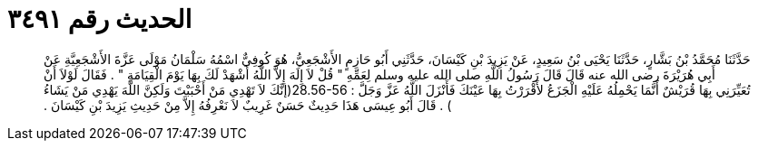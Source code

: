
= الحديث رقم ٣٤٩١

[quote.hadith]
حَدَّثَنَا مُحَمَّدُ بْنُ بَشَّارٍ، حَدَّثَنَا يَحْيَى بْنُ سَعِيدٍ، عَنْ يَزِيدَ بْنِ كَيْسَانَ، حَدَّثَنِي أَبُو حَازِمٍ الأَشْجَعِيُّ، هُوَ كُوفِيٌّ اسْمُهُ سَلْمَانُ مَوْلَى عَزَّةَ الأَشْجَعِيَّةِ عَنْ أَبِي هُرَيْرَةَ رضى الله عنه قَالَ قَالَ رَسُولُ اللَّهِ صلى الله عليه وسلم لِعَمِّهِ ‏"‏ قُلْ لاَ إِلَهَ إِلاَّ اللَّهُ أَشْهَدْ لَكَ بِهَا يَوْمَ الْقِيَامَةِ ‏"‏ ‏.‏ فَقَالَ لَوْلاَ أَنْ تُعَيِّرَنِي بِهَا قُرَيْشٌ أَنَّمَا يَحْمِلُهُ عَلَيْهِ الْجَزَعُ لأَقْرَرْتُ بِهَا عَيْنَكَ فَأَنْزَلَ اللَّهُ عَزَّ وَجَلَّ ‏:‏ ‏28.56-56(‏إنَّكَ لاَ تَهْدِي مَنْ أَحْبَبْتَ وَلَكِنَّ اللَّهَ يَهْدِي مَنْ يَشَاءُ ‏)‏ ‏.‏ قَالَ أَبُو عِيسَى هَذَا حَدِيثٌ حَسَنٌ غَرِيبٌ لاَ نَعْرِفُهُ إِلاَّ مِنْ حَدِيثِ يَزِيدَ بْنِ كَيْسَانَ ‏.‏